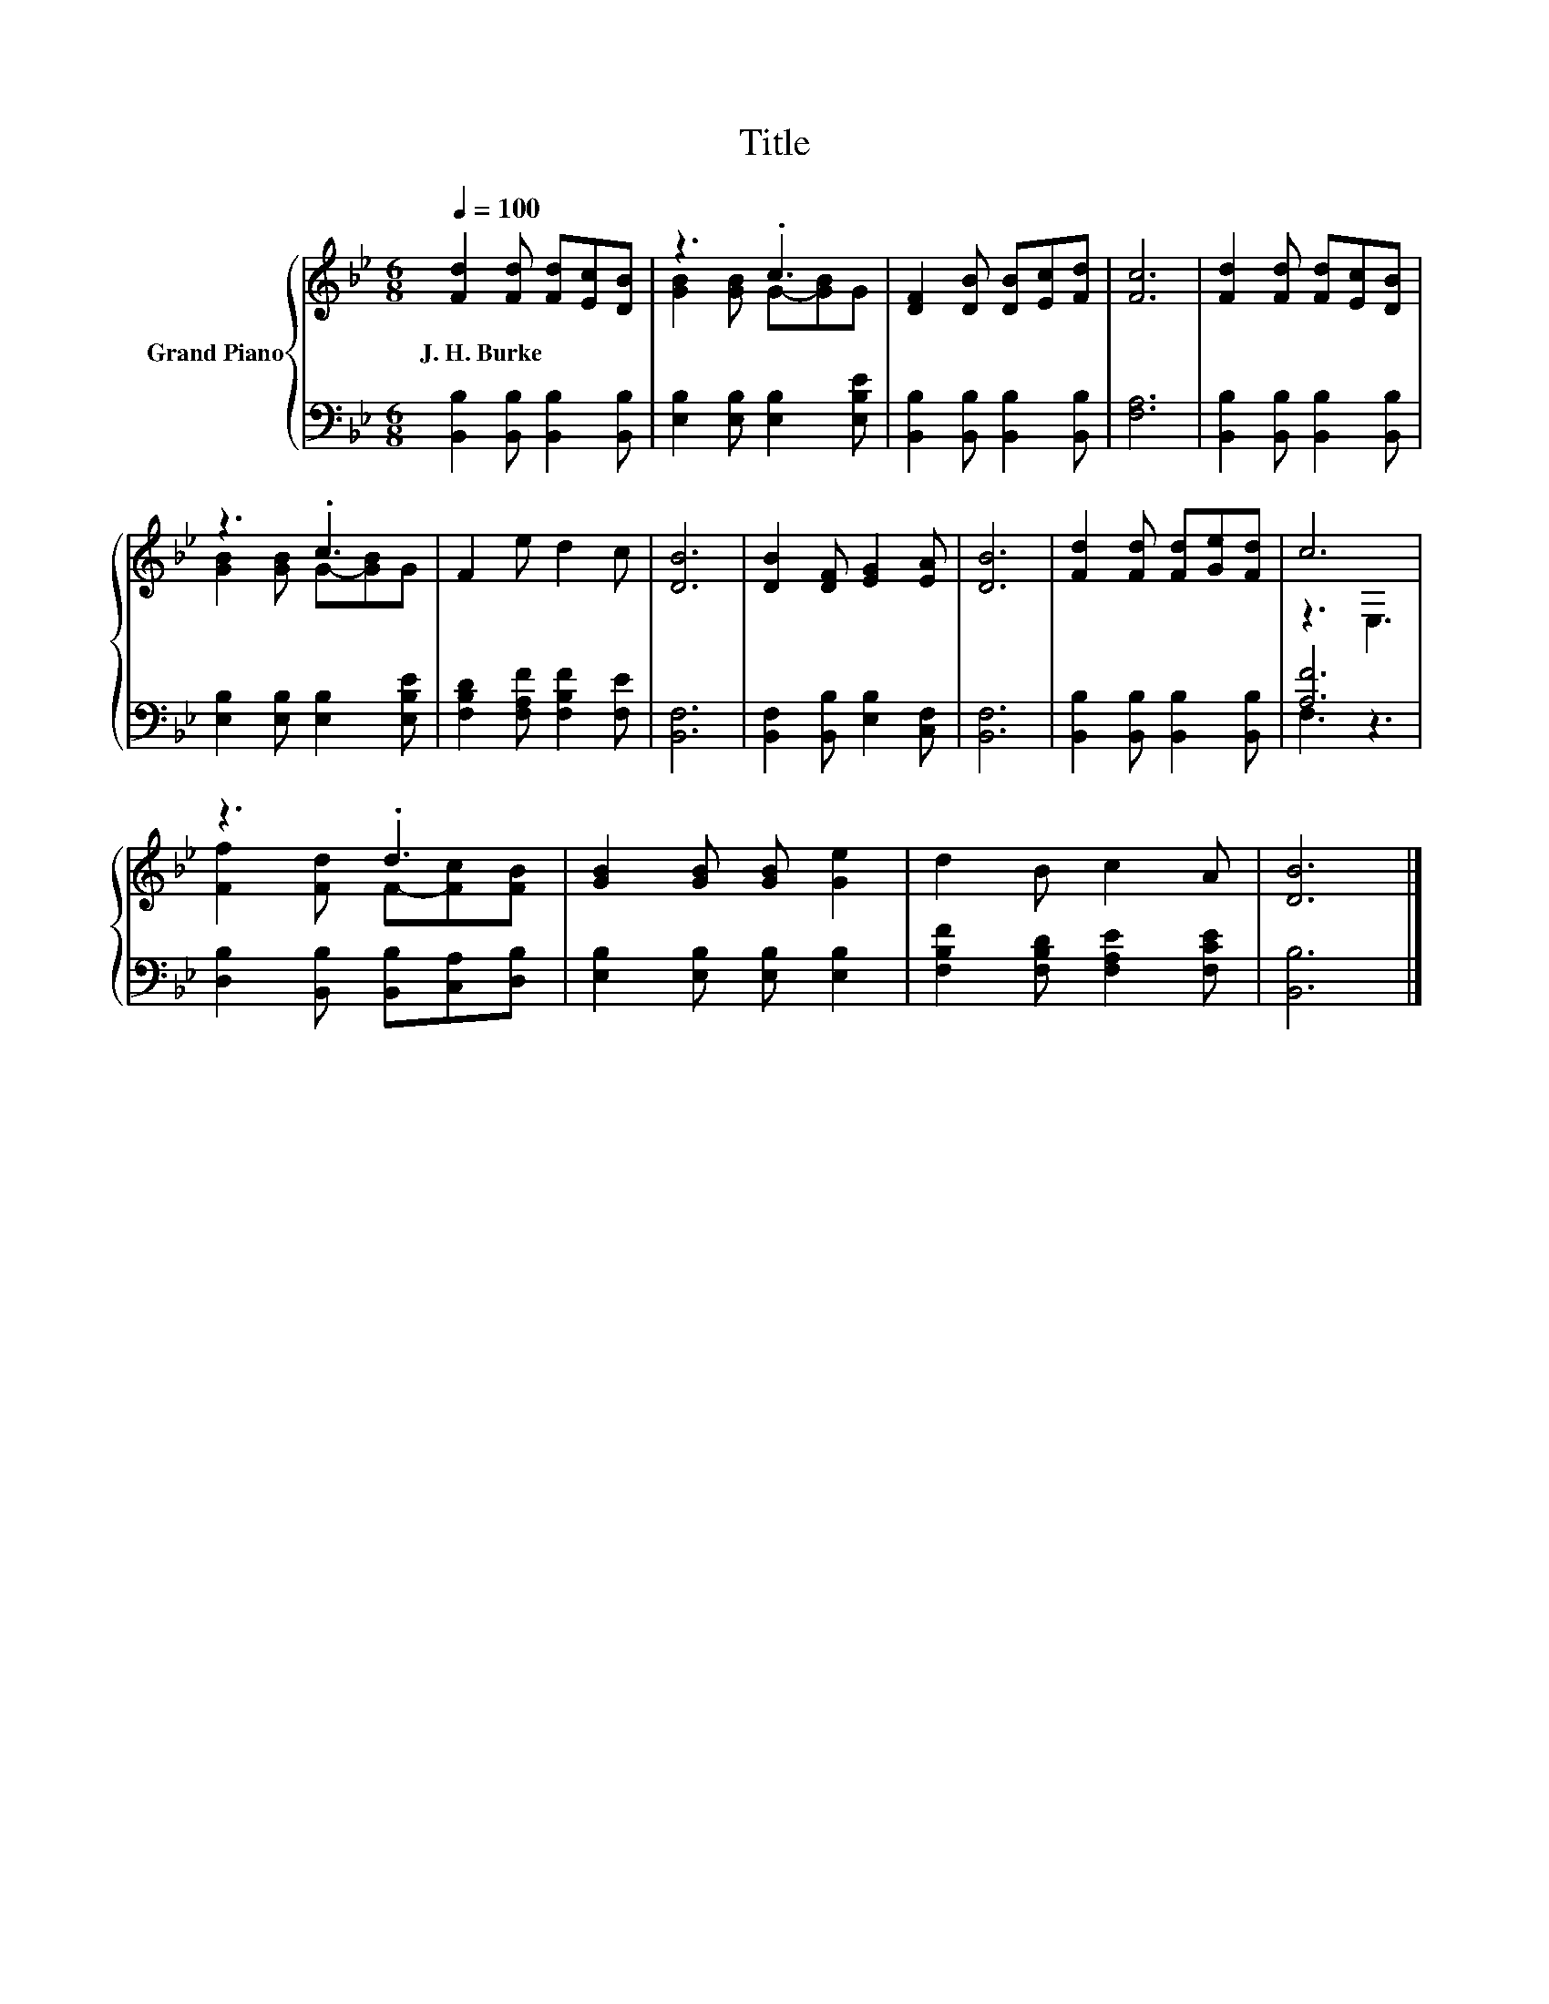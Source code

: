 X:1
T:Title
%%score { ( 1 3 ) | ( 2 4 ) }
L:1/8
Q:1/4=100
M:6/8
K:Bb
V:1 treble nm="Grand Piano"
V:3 treble 
V:2 bass 
V:4 bass 
V:1
 [Fd]2 [Fd] [Fd][Ec][DB] | z3 .c3 | [DF]2 [DB] [DB][Ec][Fd] | [Fc]6 | [Fd]2 [Fd] [Fd][Ec][DB] | %5
w: J.~H.~Burke * * * *|||||
 z3 .c3 | F2 e d2 c | [DB]6 | [DB]2 [DF] [EG]2 [EA] | [DB]6 | [Fd]2 [Fd] [Fd][Ge][Fd] | c6 | %12
w: |||||||
 z3 .d3 | [GB]2 [GB] [GB] [Ge]2 | d2 B c2 A | [DB]6 |] %16
w: ||||
V:2
 [B,,B,]2 [B,,B,] [B,,B,]2 [B,,B,] | [E,B,]2 [E,B,] [E,B,]2 [E,B,E] | %2
 [B,,B,]2 [B,,B,] [B,,B,]2 [B,,B,] | [F,A,]6 | [B,,B,]2 [B,,B,] [B,,B,]2 [B,,B,] | %5
 [E,B,]2 [E,B,] [E,B,]2 [E,B,E] | [F,B,D]2 [F,A,F] [F,B,F]2 [F,E] | [B,,F,]6 | %8
 [B,,F,]2 [B,,B,] [E,B,]2 [C,F,] | [B,,F,]6 | [B,,B,]2 [B,,B,] [B,,B,]2 [B,,B,] | [A,F]6 | %12
 [D,B,]2 [B,,B,] [B,,B,][C,A,][D,B,] | [E,B,]2 [E,B,] [E,B,] [E,B,]2 | %14
 [F,B,F]2 [F,B,D] [F,A,E]2 [F,CE] | [B,,B,]6 |] %16
V:3
 x6 | [GB]2 [GB] G-[GB]G | x6 | x6 | x6 | [GB]2 [GB] G-[GB]G | x6 | x6 | x6 | x6 | x6 | z3 E,3 | %12
 [Ff]2 [Fd] F-[Fc][FB] | x6 | x6 | x6 |] %16
V:4
 x6 | x6 | x6 | x6 | x6 | x6 | x6 | x6 | x6 | x6 | x6 | F,3 z3 | x6 | x6 | x6 | x6 |] %16


